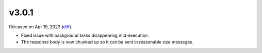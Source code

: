 v3.0.1
======

Released on Apr 19, 2023 (`diff`_).

* Fixed issue with background tasks disappearing mid-execution.
* The response body is now chunked up so it can be sent in reasonable size messages.

.. _`diff`: https://gitlab.com/jsonrpc/jsonrpc-py/-/compare/v3.0.0...v3.0.1
